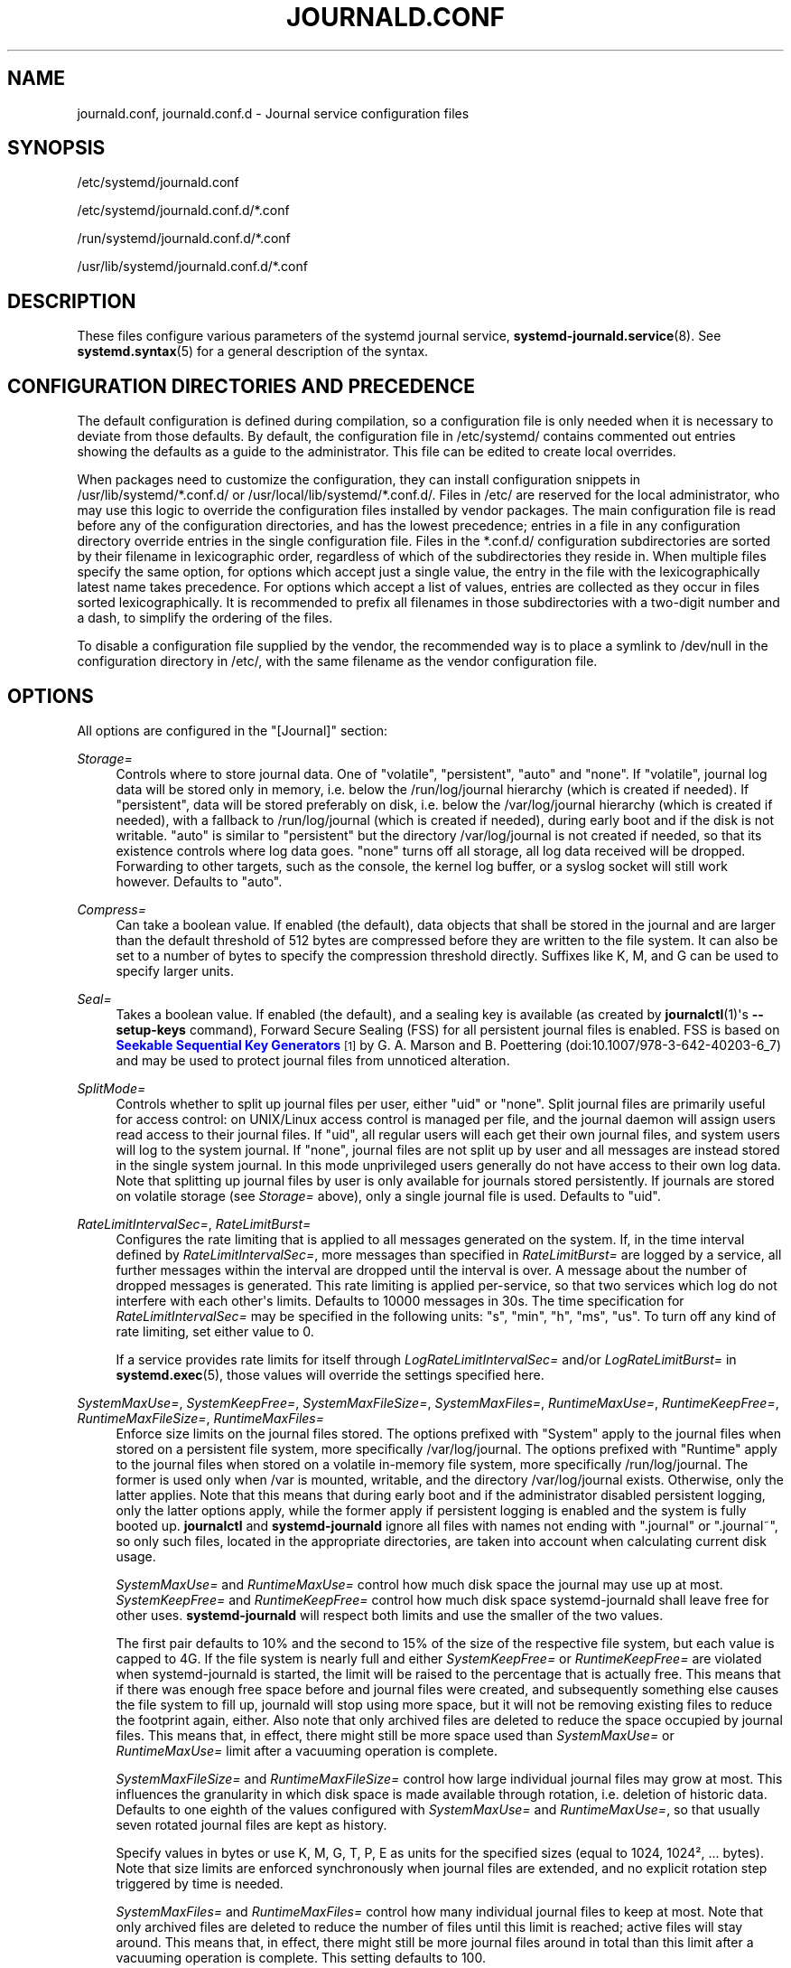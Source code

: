 '\" t
.TH "JOURNALD\&.CONF" "5" "" "systemd 244" "journald.conf"
.\" -----------------------------------------------------------------
.\" * Define some portability stuff
.\" -----------------------------------------------------------------
.\" ~~~~~~~~~~~~~~~~~~~~~~~~~~~~~~~~~~~~~~~~~~~~~~~~~~~~~~~~~~~~~~~~~
.\" http://bugs.debian.org/507673
.\" http://lists.gnu.org/archive/html/groff/2009-02/msg00013.html
.\" ~~~~~~~~~~~~~~~~~~~~~~~~~~~~~~~~~~~~~~~~~~~~~~~~~~~~~~~~~~~~~~~~~
.ie \n(.g .ds Aq \(aq
.el       .ds Aq '
.\" -----------------------------------------------------------------
.\" * set default formatting
.\" -----------------------------------------------------------------
.\" disable hyphenation
.nh
.\" disable justification (adjust text to left margin only)
.ad l
.\" -----------------------------------------------------------------
.\" * MAIN CONTENT STARTS HERE *
.\" -----------------------------------------------------------------
.SH "NAME"
journald.conf, journald.conf.d \- Journal service configuration files
.SH "SYNOPSIS"
.PP
/etc/systemd/journald\&.conf
.PP
/etc/systemd/journald\&.conf\&.d/*\&.conf
.PP
/run/systemd/journald\&.conf\&.d/*\&.conf
.PP
/usr/lib/systemd/journald\&.conf\&.d/*\&.conf
.SH "DESCRIPTION"
.PP
These files configure various parameters of the systemd journal service,
\fBsystemd-journald.service\fR(8)\&. See
\fBsystemd.syntax\fR(5)
for a general description of the syntax\&.
.SH "CONFIGURATION DIRECTORIES AND PRECEDENCE"
.PP
The default configuration is defined during compilation, so a configuration file is only needed when it is necessary to deviate from those defaults\&. By default, the configuration file in
/etc/systemd/
contains commented out entries showing the defaults as a guide to the administrator\&. This file can be edited to create local overrides\&.
.PP
When packages need to customize the configuration, they can install configuration snippets in
/usr/lib/systemd/*\&.conf\&.d/
or
/usr/local/lib/systemd/*\&.conf\&.d/\&. Files in
/etc/
are reserved for the local administrator, who may use this logic to override the configuration files installed by vendor packages\&. The main configuration file is read before any of the configuration directories, and has the lowest precedence; entries in a file in any configuration directory override entries in the single configuration file\&. Files in the
*\&.conf\&.d/
configuration subdirectories are sorted by their filename in lexicographic order, regardless of which of the subdirectories they reside in\&. When multiple files specify the same option, for options which accept just a single value, the entry in the file with the lexicographically latest name takes precedence\&. For options which accept a list of values, entries are collected as they occur in files sorted lexicographically\&. It is recommended to prefix all filenames in those subdirectories with a two\-digit number and a dash, to simplify the ordering of the files\&.
.PP
To disable a configuration file supplied by the vendor, the recommended way is to place a symlink to
/dev/null
in the configuration directory in
/etc/, with the same filename as the vendor configuration file\&.
.SH "OPTIONS"
.PP
All options are configured in the
"[Journal]"
section:
.PP
\fIStorage=\fR
.RS 4
Controls where to store journal data\&. One of
"volatile",
"persistent",
"auto"
and
"none"\&. If
"volatile", journal log data will be stored only in memory, i\&.e\&. below the
/run/log/journal
hierarchy (which is created if needed)\&. If
"persistent", data will be stored preferably on disk, i\&.e\&. below the
/var/log/journal
hierarchy (which is created if needed), with a fallback to
/run/log/journal
(which is created if needed), during early boot and if the disk is not writable\&.
"auto"
is similar to
"persistent"
but the directory
/var/log/journal
is not created if needed, so that its existence controls where log data goes\&.
"none"
turns off all storage, all log data received will be dropped\&. Forwarding to other targets, such as the console, the kernel log buffer, or a syslog socket will still work however\&. Defaults to
"auto"\&.
.RE
.PP
\fICompress=\fR
.RS 4
Can take a boolean value\&. If enabled (the default), data objects that shall be stored in the journal and are larger than the default threshold of 512 bytes are compressed before they are written to the file system\&. It can also be set to a number of bytes to specify the compression threshold directly\&. Suffixes like K, M, and G can be used to specify larger units\&.
.RE
.PP
\fISeal=\fR
.RS 4
Takes a boolean value\&. If enabled (the default), and a sealing key is available (as created by
\fBjournalctl\fR(1)\*(Aqs
\fB\-\-setup\-keys\fR
command), Forward Secure Sealing (FSS) for all persistent journal files is enabled\&. FSS is based on
\m[blue]\fBSeekable Sequential Key Generators\fR\m[]\&\s-2\u[1]\d\s+2
by G\&. A\&. Marson and B\&. Poettering (doi:10\&.1007/978\-3\-642\-40203\-6_7) and may be used to protect journal files from unnoticed alteration\&.
.RE
.PP
\fISplitMode=\fR
.RS 4
Controls whether to split up journal files per user, either
"uid"
or
"none"\&. Split journal files are primarily useful for access control: on UNIX/Linux access control is managed per file, and the journal daemon will assign users read access to their journal files\&. If
"uid", all regular users will each get their own journal files, and system users will log to the system journal\&. If
"none", journal files are not split up by user and all messages are instead stored in the single system journal\&. In this mode unprivileged users generally do not have access to their own log data\&. Note that splitting up journal files by user is only available for journals stored persistently\&. If journals are stored on volatile storage (see
\fIStorage=\fR
above), only a single journal file is used\&. Defaults to
"uid"\&.
.RE
.PP
\fIRateLimitIntervalSec=\fR, \fIRateLimitBurst=\fR
.RS 4
Configures the rate limiting that is applied to all messages generated on the system\&. If, in the time interval defined by
\fIRateLimitIntervalSec=\fR, more messages than specified in
\fIRateLimitBurst=\fR
are logged by a service, all further messages within the interval are dropped until the interval is over\&. A message about the number of dropped messages is generated\&. This rate limiting is applied per\-service, so that two services which log do not interfere with each other\*(Aqs limits\&. Defaults to 10000 messages in 30s\&. The time specification for
\fIRateLimitIntervalSec=\fR
may be specified in the following units:
"s",
"min",
"h",
"ms",
"us"\&. To turn off any kind of rate limiting, set either value to 0\&.
.sp
If a service provides rate limits for itself through
\fILogRateLimitIntervalSec=\fR
and/or
\fILogRateLimitBurst=\fR
in
\fBsystemd.exec\fR(5), those values will override the settings specified here\&.
.RE
.PP
\fISystemMaxUse=\fR, \fISystemKeepFree=\fR, \fISystemMaxFileSize=\fR, \fISystemMaxFiles=\fR, \fIRuntimeMaxUse=\fR, \fIRuntimeKeepFree=\fR, \fIRuntimeMaxFileSize=\fR, \fIRuntimeMaxFiles=\fR
.RS 4
Enforce size limits on the journal files stored\&. The options prefixed with
"System"
apply to the journal files when stored on a persistent file system, more specifically
/var/log/journal\&. The options prefixed with
"Runtime"
apply to the journal files when stored on a volatile in\-memory file system, more specifically
/run/log/journal\&. The former is used only when
/var
is mounted, writable, and the directory
/var/log/journal
exists\&. Otherwise, only the latter applies\&. Note that this means that during early boot and if the administrator disabled persistent logging, only the latter options apply, while the former apply if persistent logging is enabled and the system is fully booted up\&.
\fBjournalctl\fR
and
\fBsystemd\-journald\fR
ignore all files with names not ending with
"\&.journal"
or
"\&.journal~", so only such files, located in the appropriate directories, are taken into account when calculating current disk usage\&.
.sp
\fISystemMaxUse=\fR
and
\fIRuntimeMaxUse=\fR
control how much disk space the journal may use up at most\&.
\fISystemKeepFree=\fR
and
\fIRuntimeKeepFree=\fR
control how much disk space systemd\-journald shall leave free for other uses\&.
\fBsystemd\-journald\fR
will respect both limits and use the smaller of the two values\&.
.sp
The first pair defaults to 10% and the second to 15% of the size of the respective file system, but each value is capped to 4G\&. If the file system is nearly full and either
\fISystemKeepFree=\fR
or
\fIRuntimeKeepFree=\fR
are violated when systemd\-journald is started, the limit will be raised to the percentage that is actually free\&. This means that if there was enough free space before and journal files were created, and subsequently something else causes the file system to fill up, journald will stop using more space, but it will not be removing existing files to reduce the footprint again, either\&. Also note that only archived files are deleted to reduce the space occupied by journal files\&. This means that, in effect, there might still be more space used than
\fISystemMaxUse=\fR
or
\fIRuntimeMaxUse=\fR
limit after a vacuuming operation is complete\&.
.sp
\fISystemMaxFileSize=\fR
and
\fIRuntimeMaxFileSize=\fR
control how large individual journal files may grow at most\&. This influences the granularity in which disk space is made available through rotation, i\&.e\&. deletion of historic data\&. Defaults to one eighth of the values configured with
\fISystemMaxUse=\fR
and
\fIRuntimeMaxUse=\fR, so that usually seven rotated journal files are kept as history\&.
.sp
Specify values in bytes or use K, M, G, T, P, E as units for the specified sizes (equal to 1024, 1024\(S2, \&... bytes)\&. Note that size limits are enforced synchronously when journal files are extended, and no explicit rotation step triggered by time is needed\&.
.sp
\fISystemMaxFiles=\fR
and
\fIRuntimeMaxFiles=\fR
control how many individual journal files to keep at most\&. Note that only archived files are deleted to reduce the number of files until this limit is reached; active files will stay around\&. This means that, in effect, there might still be more journal files around in total than this limit after a vacuuming operation is complete\&. This setting defaults to 100\&.
.RE
.PP
\fIMaxFileSec=\fR
.RS 4
The maximum time to store entries in a single journal file before rotating to the next one\&. Normally, time\-based rotation should not be required as size\-based rotation with options such as
\fISystemMaxFileSize=\fR
should be sufficient to ensure that journal files do not grow without bounds\&. However, to ensure that not too much data is lost at once when old journal files are deleted, it might make sense to change this value from the default of one month\&. Set to 0 to turn off this feature\&. This setting takes time values which may be suffixed with the units
"year",
"month",
"week",
"day",
"h"
or
"m"
to override the default time unit of seconds\&.
.RE
.PP
\fIMaxRetentionSec=\fR
.RS 4
The maximum time to store journal entries\&. This controls whether journal files containing entries older than the specified time span are deleted\&. Normally, time\-based deletion of old journal files should not be required as size\-based deletion with options such as
\fISystemMaxUse=\fR
should be sufficient to ensure that journal files do not grow without bounds\&. However, to enforce data retention policies, it might make sense to change this value from the default of 0 (which turns off this feature)\&. This setting also takes time values which may be suffixed with the units
"year",
"month",
"week",
"day",
"h"
or
" m"
to override the default time unit of seconds\&.
.RE
.PP
\fISyncIntervalSec=\fR
.RS 4
The timeout before synchronizing journal files to disk\&. After syncing, journal files are placed in the OFFLINE state\&. Note that syncing is unconditionally done immediately after a log message of priority CRIT, ALERT or EMERG has been logged\&. This setting hence applies only to messages of the levels ERR, WARNING, NOTICE, INFO, DEBUG\&. The default timeout is 5 minutes\&.
.RE
.PP
\fIForwardToSyslog=\fR, \fIForwardToKMsg=\fR, \fIForwardToConsole=\fR, \fIForwardToWall=\fR
.RS 4
Control whether log messages received by the journal daemon shall be forwarded to a traditional syslog daemon, to the kernel log buffer (kmsg), to the system console, or sent as wall messages to all logged\-in users\&. These options take boolean arguments\&. If forwarding to syslog is enabled but nothing reads messages from the socket, forwarding to syslog has no effect\&. By default, only forwarding to syslog and wall is enabled\&. These settings may be overridden at boot time with the kernel command line options
"systemd\&.journald\&.forward_to_syslog",
"systemd\&.journald\&.forward_to_kmsg",
"systemd\&.journald\&.forward_to_console", and
"systemd\&.journald\&.forward_to_wall"\&. If the option name is specified without
"="
and the following argument, true is assumed\&. Otherwise, the argument is parsed as a boolean\&.
.sp
When forwarding to the console, the TTY to log to can be changed with
\fITTYPath=\fR, described below\&.
.sp
When forwarding to the kernel log buffer (kmsg), make sure to select a suitably large size for the log buffer, and ensure the kernel\*(Aqs rate\-limiting applied to userspace processes is turned off\&. Specifically, add
"log_buf_len=8M"
and
"printk\&.devkmsg=on"
(or similar) to the kernel command line\&.
.RE
.PP
\fIMaxLevelStore=\fR, \fIMaxLevelSyslog=\fR, \fIMaxLevelKMsg=\fR, \fIMaxLevelConsole=\fR, \fIMaxLevelWall=\fR
.RS 4
Controls the maximum log level of messages that are stored on disk, forwarded to syslog, kmsg, the console or wall (if that is enabled, see above)\&. As argument, takes one of
"emerg",
"alert",
"crit",
"err",
"warning",
"notice",
"info",
"debug", or integer values in the range of 0\(en7 (corresponding to the same levels)\&. Messages equal or below the log level specified are stored/forwarded, messages above are dropped\&. Defaults to
"debug"
for
\fIMaxLevelStore=\fR
and
\fIMaxLevelSyslog=\fR, to ensure that the all messages are written to disk and forwarded to syslog\&. Defaults to
"notice"
for
\fIMaxLevelKMsg=\fR,
"info"
for
\fIMaxLevelConsole=\fR, and
"emerg"
for
\fIMaxLevelWall=\fR\&. These settings may be overridden at boot time with the kernel command line options
"systemd\&.journald\&.max_level_store=",
"systemd\&.journald\&.max_level_syslog=",
"systemd\&.journald\&.max_level_kmsg=",
"systemd\&.journald\&.max_level_console=",
"systemd\&.journald\&.max_level_wall="\&.
.RE
.PP
\fIReadKMsg=\fR
.RS 4
Takes a boolean value\&. If enabled (the default), journal reads
/dev/kmsg
messages generated by the kernel\&.
.RE
.PP
\fITTYPath=\fR
.RS 4
Change the console TTY to use if
\fIForwardToConsole=yes\fR
is used\&. Defaults to
/dev/console\&.
.RE
.PP
\fILineMax=\fR
.RS 4
The maximum line length to permit when converting stream logs into record logs\&. When a systemd unit\*(Aqs standard output/error are connected to the journal via a stream socket, the data read is split into individual log records at newline ("\en", ASCII 10) and NUL characters\&. If no such delimiter is read for the specified number of bytes a hard log record boundary is artificially inserted, breaking up overly long lines into multiple log records\&. Selecting overly large values increases the possible memory usage of the Journal daemon for each stream client, as in the worst case the journal daemon needs to buffer the specified number of bytes in memory before it can flush a new log record to disk\&. Also note that permitting overly large line maximum line lengths affects compatibility with traditional log protocols as log records might not fit anymore into a single
\fBAF_UNIX\fR
or
\fBAF_INET\fR
datagram\&. Takes a size in bytes\&. If the value is suffixed with K, M, G or T, the specified size is parsed as Kilobytes, Megabytes, Gigabytes, or Terabytes (with the base 1024), respectively\&. Defaults to 48K, which is relatively large but still small enough so that log records likely fit into network datagrams along with extra room for metadata\&. Note that values below 79 are not accepted and will be bumped to 79\&.
.RE
.SH "FORWARDING TO TRADITIONAL SYSLOG DAEMONS"
.PP
Journal events can be transferred to a different logging daemon in two different ways\&. With the first method, messages are immediately forwarded to a socket (/run/systemd/journal/syslog), where the traditional syslog daemon can read them\&. This method is controlled by the
\fIForwardToSyslog=\fR
option\&. With a second method, a syslog daemon behaves like a normal journal client, and reads messages from the journal files, similarly to
\fBjournalctl\fR(1)\&. With this, messages do not have to be read immediately, which allows a logging daemon which is only started late in boot to access all messages since the start of the system\&. In addition, full structured meta\-data is available to it\&. This method of course is available only if the messages are stored in a journal file at all\&. So it will not work if
\fIStorage=none\fR
is set\&. It should be noted that usually the
\fIsecond\fR
method is used by syslog daemons, so the
\fIStorage=\fR
option, and not the
\fIForwardToSyslog=\fR
option, is relevant for them\&.
.SH "SEE ALSO"
.PP
\fBsystemd\fR(1),
\fBsystemd-journald.service\fR(8),
\fBjournalctl\fR(1),
\fBsystemd.journal-fields\fR(7),
\fBsystemd-system.conf\fR(5)
.SH "NOTES"
.IP " 1." 4
Seekable Sequential Key Generators
.RS 4
\%https://eprint.iacr.org/2013/397
.RE
